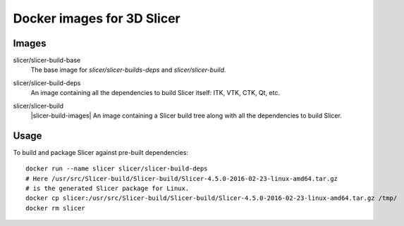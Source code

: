 Docker images for 3D Slicer
===========================

Images
------

.. |slicer-build-base-images| image:: https://badge.imagelayers.io/slicer/slicer-build-base:latest.svg
  :target: https://imagelayers.io/?images=slicer/slicer-build-base:latest

slicer/slicer-build-base
  |slicer-build-base-images| The base image for *slicer/slicer-builds-deps*
  and *slicer/slicer-build*.

.. |slicer-build-deps-images| image:: https://badge.imagelayers.io/slicer/slicer-build-deps:latest.svg
  :target: https://imagelayers.io/?images=slicer/slicer-build-deps:latest

slicer/slicer-build-deps
  |slicer-build-deps-images| An image containing all the dependencies to
  build Slicer itself: ITK, VTK, CTK, Qt, etc.

.. |slicer-build-deps-images| image:: https://badge.imagelayers.io/slicer/slicer-build-deps:latest.svg
  :target: https://imagelayers.io/?images=slicer/slicer-build-deps:latest

slicer/slicer-build
  |slicer-build-images| An image containing a Slicer build tree along with
  all the dependencies to build Slicer.

Usage
-----

To build and package Slicer against pre-built dependencies::

  docker run --name slicer slicer/slicer-build-deps
  # Here /usr/src/Slicer-build/Slicer-build/Slicer-4.5.0-2016-02-23-linux-amd64.tar.gz
  # is the generated Slicer package for Linux.
  docker cp slicer:/usr/src/Slicer-build/Slicer-build/Slicer-4.5.0-2016-02-23-linux-amd64.tar.gz /tmp/
  docker rm slicer
